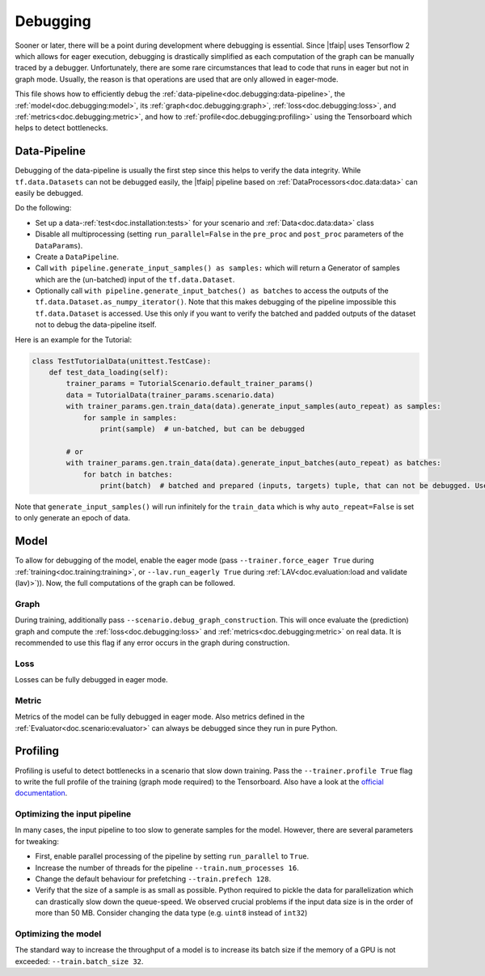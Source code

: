 Debugging
=========

Sooner or later, there will be a point during development where debugging is essential.
Since |tfaip| uses Tensorflow 2 which allows for eager execution, debugging is drastically simplified as each computation of the graph can be manually traced by a debugger.
Unfortunately, there are some rare circumstances that lead to code that runs in eager but not in graph mode.
Usually, the reason is that operations are used that are only allowed in eager-mode.

This file shows how to efficiently debug the :ref:`data-pipeline<doc.debugging:data-pipeline>`, the :ref:`model<doc.debugging:model>`, its :ref:`graph<doc.debugging:graph>`, :ref:`loss<doc.debugging:loss>`, and :ref:`metrics<doc.debugging:metric>`, and how to :ref:`profile<doc.debugging:profiling>` using the Tensorboard which helps to detect bottlenecks.


Data-Pipeline
-------------

Debugging of the data-pipeline is usually the first step since this helps to verify the data integrity.
While ``tf.data.Datasets`` can not be debugged easily, the |tfaip| pipeline based on :ref:`DataProcessors<doc.data:data>` can easily be debugged.

Do the following:

* Set up a data-:ref:`test<doc.installation:tests>` for your scenario and :ref:`Data<doc.data:data>` class
* Disable all multiprocessing (setting ``run_parallel=False`` in the ``pre_proc`` and ``post_proc`` parameters of the ``DataParams``).
* Create a ``DataPipeline``.
* Call ``with pipeline.generate_input_samples() as samples:`` which will return a Generator of samples which are the (un-batched) input of the ``tf.data.Dataset``.
* Optionally call ``with pipeline.generate_input_batches() as batches`` to access the outputs of the ``tf.data.Dataset.as_numpy_iterator()``. Note that this makes debugging of the pipeline impossible this ``tf.data.Dataset`` is accessed.
  Use this only if you want to verify the batched and padded outputs of the dataset not to debug the data-pipeline itself.

Here is an example for the Tutorial:

.. code-block:: python

    class TestTutorialData(unittest.TestCase):
        def test_data_loading(self):
            trainer_params = TutorialScenario.default_trainer_params()
            data = TutorialData(trainer_params.scenario.data)
            with trainer_params.gen.train_data(data).generate_input_samples(auto_repeat) as samples:
                for sample in samples:
                    print(sample)  # un-batched, but can be debugged

            # or
            with trainer_params.gen.train_data(data).generate_input_batches(auto_repeat) as batches:
                for batch in batches:
                    print(batch)  # batched and prepared (inputs, targets) tuple, that can not be debugged. Use prints.

Note that ``generate_input_samples()`` will run infinitely for the ``train_data`` which is why ``auto_repeat=False`` is set to only generate an epoch of data.

Model
-----

To allow for debugging of the model, enable the eager mode (pass ``--trainer.force_eager True`` during :ref:`training<doc.training:training>`, or ``--lav.run_eagerly True`` during :ref:`LAV<doc.evaluation:load and validate (lav)>`)).
Now, the full computations of the graph can be followed.

Graph
~~~~~

During training, additionally pass ``--scenario.debug_graph_construction``.
This will once evaluate the (prediction) graph and compute the :ref:`loss<doc.debugging:loss>` and :ref:`metrics<doc.debugging:metric>` on real data.
It is recommended to use this flag if any error occurs in the graph during construction.

Loss
~~~~

Losses can be fully debugged in eager mode.

Metric
~~~~~~

Metrics of the model can be fully debugged in eager mode.
Also metrics defined in the :ref:`Evaluator<doc.scenario:evaluator>` can always be debugged since they run in pure Python.

Profiling
---------

Profiling is useful to detect bottlenecks in a scenario that slow down training.
Pass the ``--trainer.profile True`` flag to write the full profile of the training (graph mode required) to the Tensorboard.
Also have a look at the `official documentation <https://www.tensorflow.org/tensorboard/tensorboard_profiling_keras#use_the_tensorflow_profiler_to_profile_model_training_performance>`_.

Optimizing the input pipeline
~~~~~~~~~~~~~~~~~~~~~~~~~~~~~

In many cases, the input pipeline to too slow to generate samples for the model. However, there are several parameters for tweaking:

* First, enable parallel processing of the pipeline by setting ``run_parallel`` to ``True``.
* Increase the number of threads for the pipeline ``--train.num_processes 16``.
* Change the default behaviour for prefetching ``--train.prefech 128``.
* Verify that the size of a sample is as small as possible. Python required to pickle the data for parallelization which can drastically slow down the queue-speed.
  We observed crucial problems if the input data size is in the order of more than 50 MB. Consider changing the data type (e.g. ``uint8`` instead of ``int32``)


Optimizing the model
~~~~~~~~~~~~~~~~~~~~

The standard way to increase the throughput of a model is to increase its batch size if the memory of a GPU is not exceeded: ``--train.batch_size 32``.
